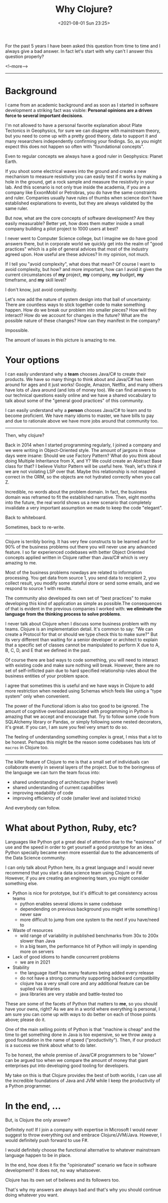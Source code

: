 #+TITLE: Why Clojure?
#+hugo_tags: clojure
#+hugo_draft: false
#+date: <2021-08-01 Sun 23:25>

For the past 5 years I have been asked this question from time to time and I
always give a bad answer. In fact let's start with why can't I answer this
question properly?

<!--more-->
-------

* Background

I came from an academic background and as soon as I started in software
development a striking fact was visible: *Personal opinions are a driven force
to several important decisions*.

I'm not allowed to have a personal favorite explanation about Plate Tectonics in
Geophysics, for sure we can disagree with mainstream theory, but you need to
come up with a pretty good theory, data to support it and many researchers
independently confirming your findings. So, as you might expect this does not
happen so often with "foundational concepts".

Even to regular concepts we always have a good ruler in Geophysics: Planet Earth.

If you shoot some electrical waves into the ground and create a new mechanism to
measure resistivity you can easily test if it works by making a hole in the
ground, get a rock sample and measure the resistivity in your lab. And this
scenario is not only true inside the academia, if you are a company like
ExxonMobil or Petrobras, you do have the same constraints and ruler. Companies
usually have rules of thumbs when science don't have established explanations to
events, but they are always validated by the same ruler.

But now, what are the core concepts of software development? Are they easily
measurable? Better yet, how does them matter inside a small company building a
pilot project to 1000 users at best?

I never went to Computer Science college, but I imagine we do have good answers
there, but in corporate world we quickly get into the realm of "good practices"
which is a pile of general advices that most of the industry agreed upon. How
useful are these advices? In my opinion, not much.

If I tell you "avoid complexity", what does that mean? Of course I want to avoid
complexity, but how? and more important, how can I avoid it given the current
circumstances of *my* project, *my* company, *my* budget, *my* timeframe, and
*my* skill level?

I don't know, just avoid complexity.

Let's now add the nature of system design into that ball of uncertainty: There
are countless ways to stick together code to make something happen. How do we
break our problem into smaller pieces? How will they interact? How do we account
for changes in the future? What are the possible nature of these changes? How
can they manifest in the company?

Impossible.

The amount of issues in this picture is amazing to me.

* Your options

I can easily understand why a *team* chooses Java/C# to create their products.
We have so many things to think about and Java/C# has been around for ages and
it just works! Google, Amazon, Netflix, and many others have lots of Java around
(and lots of money too). We can find answers to our technical questions easily
online and we have a shared vocabulary to talk about some of the "general good
practices" of this community.

I can easily understand why a *person* chooses Java/C# to learn and to become
proficient. We have many idioms to master, we have bills to pay and due to
rationale above we have more jobs around that community too.

-------

Then, why clojure?

Back in 2014 when I started programming regularly, I joined a company and we
were writing in Object-Oriented style. The amount of jargons in those days were
insane: Should we use Factory Pattern? What do you think about doing Multiple
Inheritance from X, and Y? We could create an Abstract Base class for that? I
believe Visitor Pattern will be useful here. Yeah, let's think if we are not
violating LSP over that. Maybe this relationship is not mapped correct in the
ORM, so the objects are not hydrated correctly when you call Z.

Incredible, no words about the problem domain. In fact, the business domain was
reframed to fit the established narrative. Then, eight months into the future,
the real world shows us a new scenario that completely invalidate a very
important assumption we made to keep the code "elegant".

Back to whiteboard.

Sometimes, back to re-write.

-------

Clojure is terribly boring. It has very few constructs to be learned and for 90%
of the business problems out there you will never use any advanced feature. I so
far experienced codebases with better Object Oriented concepts applied written
in Clojure rather than Java/C# which is very amazing to me.

Most of the business problems nowdays are related to information processing. You
get data from source 1, you send data to recipient 2, you collect result, you
modify some stateful store or send some emails, and we respond to source 1 with
results.

The community also developed its own set of "best practices" to make developing
this kind of application as simple as possible.The consequences of that is
evident in the previous companies I worked with: *we eliminate the language from
the thinking process to solve problems*.

I never talk about Clojure when I discuss some business problem with my teams.
Clojure is an implementation detail. It's common to say: "We can create a
Protocol for that or should we type check this to make sure?" But its very
different than waiting for a senior developer or architect to explain that a
specific set of classes cannot be manipulated to perform X due to A, B, C, D,
and E that we defined in the past.

Of course there are bad ways to code something, you will need to interact with
existing code and make sure nothing will break. However, there are no set of
self-inflicted pain due to hard specified relationship rules about the business
entities of your problem space.

I agree that sometimes this is useful and we have ways in Clojure to add more
restriction when needed using Schemas which feels like using a "type system"
only when convenient.

The power of the Functional idiom is also too good to be ignored. The amount of
cognitive overload associated with programming in Python is amazing that we
accept and encourage that. Try to follow some code from SQLAlchemy library or
Pandas, or simply following some nested decorators, it's great. If you can, I am
sure you feel very smart to do so.

The feeling of understanding something complex is great, I miss that a lot to be
honest. Perhaps this might be the reason some codebases has lots of =macros= in
Clojure too.

-------

The killer feature of Clojure to me is that a small set of individuals can
collaborate evenly in several layers of the project. Due to the boringness of
the language we can turn the team focus into:
- shared understanding of architecture (higher level)
- shared understanding of current capabilities
- improving readability of code
- improving efficiency of code (smaller level and isolated tricks)

And everybody can follow.

* What about Python, Ruby, etc?

Languages like Python got a great deal of attention due to the "easiness" of use
and the speed in order to get yourself a good prototype for an idea. Python
specially became even more essential due to the advancements of the Data Science
community.

I can only talk about Python here, its a great language and I would never
recommend that you start a data science team using Clojure or F#. However, if
you are creating an engineering team, you might consider something else.

- Python is nice for prototype, but it's difficult to get consistency across teams
  + python enables several idioms in same codebase
  + dependending on previous background you might write something I never saw
  + more difficult to jump from one system to the next if you have/need to
- Waste of resources
  + wild range of variability in published benchmarks from 30x to 200x slower than Java
  + In a big team, the performance hit of Python will imply in spending more on
    servers
- Lack of good idioms to handle concurrent problems
  + we are in 2021
- Stability
  + the language itself has many features being added every release
  + do not have a strong community supporting backward compatibility
  + clojure has a very small core and any additional feature can be suplied via libraries
  + java libraries are very stable and battle-tested too

These are some of the facets of Python that matters to *me*, so you should have
your owns, right? As we are in a world where everything is personal, I am sure
you can come up with ways to do better on each of those points above; please do
it.

One of the main selling points of Python is that "machine is cheap" and the time
to get something done in Java is too expensive, so we throw away a good
foundation in the name of speed ("productivity"). Then, if our product is a
success we think about what to do later.

To be honest, the whole premise of Java/C# programmers to be "slower" can be
argued too when we compare the amount of money that giant enterprises put into
developing good tooling for developers.

My take on this is that Clojure provides the best of both worlds, I can use all
the incredible foundations of Java and JVM while I keep the productivity of a
Python programmer.

* In the end, ...

But, is Clojure the only answer?

Definitely not! If I join a company with expertise in Microsoft I would never
suggest to throw everything out and embrace Clojure/JVM/Java. However, I would
definitely push forward to use F#.

I would definitely choose the functional alternative to whatever mainstream
language happen to be in place.

In the end, how does it fix the "opinionated" scenario we face in software
development? It does not, no way whatsoever.

Clojure has its own set of believes and its followers too.

That's why my answers are always bad and that's why you should continue doing
whatever you want.

